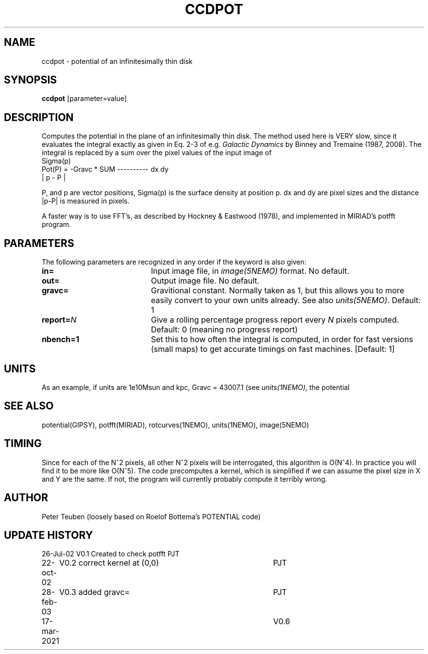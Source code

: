 .TH CCDPOT 1NEMO "17 March 2021"
.SH NAME
ccdpot \- potential of an infinitesimally thin disk
.SH SYNOPSIS
\fBccdpot\fP [parameter=value]
.SH DESCRIPTION
Computes the potential in the plane of an infinitesimally thin
disk. The method used
here is VERY slow, since it evaluates the integral exactly as
given in Eq. 2-3 of e.g. \fIGalactic Dynamics\fP by
Binney and Tremaine (1987, 2008).  The integral is replaced by a sum over
the pixel values of the input image of 
.nf
                             Sigma(p)
   Pot(P) = -Gravc * SUM   ---------- dx dy 
                            | p - P |
.fi

P, and p are vector positions, Sigma(p) is the surface density 
at position p. dx and dy are pixel sizes and the 
distance |p-P| is measured in pixels. 
.PP
A faster way is to use FFT's, as described by
Hockney & Eastwood (1978), and implemented in MIRIAD's potfft program.
.SH PARAMETERS
The following parameters are recognized in any order if the keyword
is also given:
.TP 20
\fBin=\fP
Input image file, in \fIimage(5NEMO)\fP format. No default.
.TP
\fBout=\fP
Output image file. No default.
.TP
\fBgravc=\fP
Gravitional constant. Normally taken as 1, but this allows you 
to more easily convert to your own units already. See also
\fIunits(5NEMO)\fP.
Default: 1
.TP
\fBreport=\fP\fIN\fP
Give a rolling percentage progress report every \fIN\fP pixels computed.
Default: 0 (meaning no progress report)
.TP
\fBnbench=1\fP
Set this to how often the integral is computed, in order for fast
versions (small maps) to get accurate timings on fast machines.
[Default: 1]
.SH UNITS
As an example, if units are 1e10Msun and kpc, Gravc = 43007.1 (see
\fIunits(1NEMO)\fP, the potential
.SH SEE ALSO
potential(GIPSY), potfft(MIRIAD), rotcurves(1NEMO), units(1NEMO), image(5NEMO)
.SH TIMING
Since for each of the N^2 pixels, all other N^2 pixels will
be interrogated, this algorithm is O(N^4). In practice you
will find it to be more like O(N^5). The code precomputes
a kernel, which is simplified if we can assume the pixel
size in X and Y are the same. If not, the program will
currently probably compute it terribly wrong.
.SH AUTHOR
Peter Teuben  (loosely based on Roelof Bottema's POTENTIAL code)
.SH UPDATE HISTORY
.nf
.ta +1.0i +4.0i
26-Jul-02	V0.1 Created to check potfft   PJT
22-oct-02	V0.2 correct kernel at (0,0)	PJT
28-feb-03	V0.3 added gravc=	PJT
17-mar-2021	V0.6
.fi
